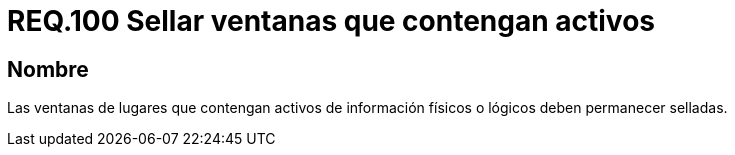 :slug: rules/100/
:category: rules
:description: En el presente documento se detallan los requerimientos de seguridad relacionados a la gestión segura en cuanto al control de acceso en una organización. Por lo tanto, se recomienda que las ventanas que contengan activos de información de cualquier tipo permanezcan selladas.
:keywords: Activos, Control, Organización, Acceso, Sellar, Ventanas.
:rules: yes

= REQ.100 Sellar ventanas que contengan activos

== Nombre

Las ventanas de lugares
que contengan activos de información físicos
o lógicos deben permanecer selladas.
